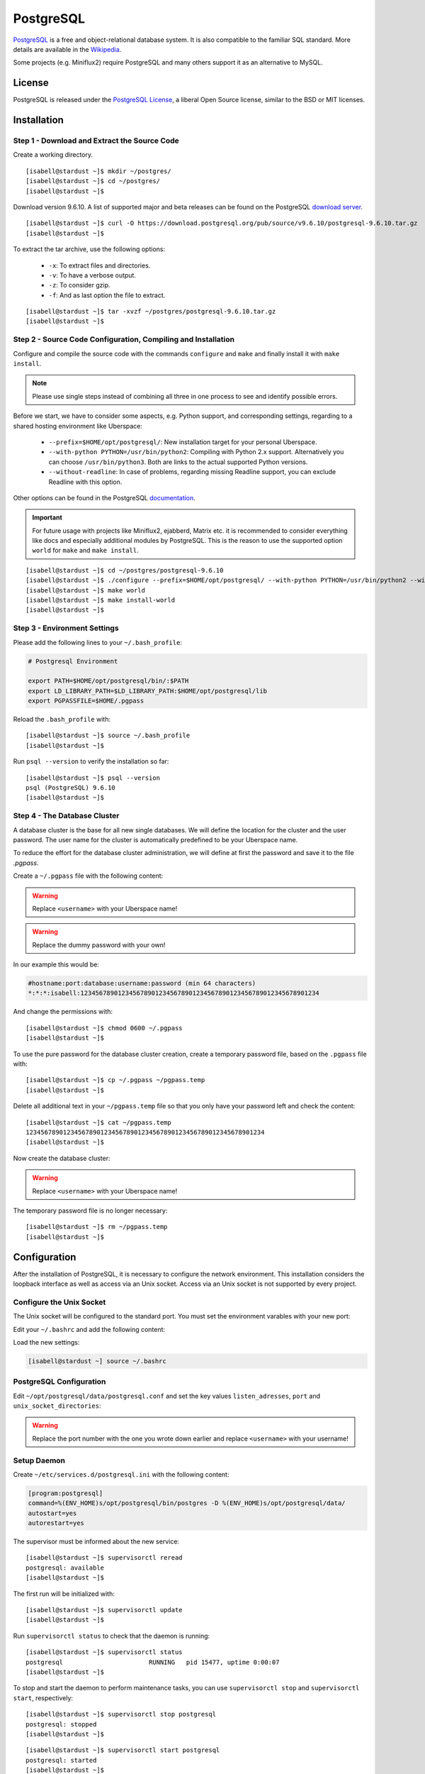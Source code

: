 .. highlight:: console

.. author:: FM <git.fm@mmw9.de>

.. tag:: lang-c
.. tag:: database

##########
PostgreSQL
##########

.. tag_list::

PostgreSQL_ is a free and object-relational database system. It is also compatible to the familiar SQL standard. More details are available in the Wikipedia_.

Some projects (e.g. Miniflux2) require PostgreSQL and many others support it as an alternative to MySQL.

License
=======

PostgreSQL is released under the `PostgreSQL License`_, a liberal Open Source license, similar to the BSD or MIT licenses.

Installation
============

Step 1 - Download and Extract the Source Code
---------------------------------------------

Create a working directory.

::

 [isabell@stardust ~]$ mkdir ~/postgres/
 [isabell@stardust ~]$ cd ~/postgres/
 [isabell@stardust ~]$

Download version 9.6.10. A list of supported major and beta releases can be found on the PostgreSQL `download server`_.

::

 [isabell@stardust ~]$ curl -O https://download.postgresql.org/pub/source/v9.6.10/postgresql-9.6.10.tar.gz
 [isabell@stardust ~]$

To extract the tar archive, use the following options:

 * ``-x``: To extract files and directories.
 * ``-v``: To have a verbose output.
 * ``-z``: To consider gzip.
 * ``-f``: And as last option the file to extract.

::

 [isabell@stardust ~]$ tar -xvzf ~/postgres/postgresql-9.6.10.tar.gz
 [isabell@stardust ~]$


Step 2 - Source Code Configuration, Compiling and Installation
--------------------------------------------------------------

Configure and compile the source code with the commands ``configure`` and ``make`` and finally install it with ``make install``.

.. note:: Please use single steps instead of combining all three in one process to see and identify possible errors.

Before we start, we have to consider some aspects, e.g. Python support, and corresponding settings, regarding to a shared hosting environment like Uberspace:

 * ``--prefix=$HOME/opt/postgresql/``: New installation target for your personal Uberspace.
 * ``--with-python PYTHON=/usr/bin/python2``: Compiling with Python 2.x support. Alternatively you can choose ``/usr/bin/python3``. Both are links to the actual supported Python versions.
 * ``--without-readline``: In case of problems, regarding missing Readline support, you can exclude Readline with this option.

Other options can be found in the PostgreSQL documentation_.

.. important:: For future usage with projects like Miniflux2, ejabberd, Matrix etc. it is recommended to consider everything like docs and especially additional modules by PostgreSQL. This is the reason to use the supported option ``world`` for ``make`` and ``make install``.

::

 [isabell@stardust ~]$ cd ~/postgres/postgresql-9.6.10
 [isabell@stardust ~]$ ./configure --prefix=$HOME/opt/postgresql/ --with-python PYTHON=/usr/bin/python2 --without-readline
 [isabell@stardust ~]$ make world
 [isabell@stardust ~]$ make install-world
 [isabell@stardust ~]$


Step 3 - Environment Settings
-----------------------------

Please add the following lines to your ``~/.bash_profile``:

.. code-block:: bash

 # Postgresql Environment

 export PATH=$HOME/opt/postgresql/bin/:$PATH
 export LD_LIBRARY_PATH=$LD_LIBRARY_PATH:$HOME/opt/postgresql/lib
 export PGPASSFILE=$HOME/.pgpass

Reload the ``.bash_profile`` with:

::

 [isabell@stardust ~]$ source ~/.bash_profile
 [isabell@stardust ~]$

Run ``psql --version`` to verify the installation so far:

::

 [isabell@stardust ~]$ psql --version
 psql (PostgreSQL) 9.6.10
 [isabell@stardust ~]$


Step 4 - The Database Cluster
-----------------------------

A database cluster is the base for all new single databases. We will define the location for the cluster and the user password. The user name for the cluster is automatically predefined to be your Uberspace name.

To reduce the effort for the database cluster administration, we will define at first the password and save it to the file *.pgpass*.

Create a ``~/.pgpass`` file with the following content:

.. warning:: Replace ``<username>`` with your Uberspace name!

.. warning:: Replace the dummy password with your own!

.. code-block:: console
 :emphasize-lines: 1,2

 #hostname:port:database:username:password (min 64 characters)
 *:*:*:<username>:1234567890123456789012345678901234567890123456789012345678901234

In our example this would be:

.. code-block:: console

 #hostname:port:database:username:password (min 64 characters)
 *:*:*:isabell:1234567890123456789012345678901234567890123456789012345678901234

And change the permissions with:

::

 [isabell@stardust ~]$ chmod 0600 ~/.pgpass
 [isabell@stardust ~]$

To use the pure password for the database cluster creation, create a temporary password file, based on the ``.pgpass`` file with:

::

 [isabell@stardust ~]$ cp ~/.pgpass ~/pgpass.temp
 [isabell@stardust ~]$

Delete all additional text in your ``~/pgpass.temp`` file so that you only have your password left and check the content:

::

 [isabell@stardust ~]$ cat ~/pgpass.temp
 1234567890123456789012345678901234567890123456789012345678901234
 [isabell@stardust ~]$

Now create the database cluster:

.. warning:: Replace ``<username>`` with your Uberspace name!

.. code-block:: console
 :emphasize-lines: 1

 [isabell@stardust ~]$ initdb --pwfile="/home/<username>/pgpass.temp" --auth=md5 -E UTF8 -D ~/opt/postgresql/data/
 The files belonging to this database system will be owned by user "".
 This user must also own the server process.
 The database cluster will be initialized with locale "de_DE.UTF-8".
 The default text search configuration will be set to "german".
 Data page checksums are disabled.
 creating directory /home/<username>/opt/postgresql/data ... ok
 creating subdirectories ... ok
 selecting default max_connections ... 100
 selecting default shared_buffers ... 128MB
 selecting dynamic shared memory implementation ... posix
 creating configuration files ... ok
 running bootstrap script ... ok
 performing post-bootstrap initialization ... ok
 syncing data to disk ... ok
 Success. You can now start the database server using:
    pg_ctl -D /home/<username>/opt/postgresql/data/ -l logfile start
 [isabell@stardust ~]$

The temporary password file is no longer necessary:

::

 [isabell@stardust ~]$ rm ~/pgpass.temp
 [isabell@stardust ~]$

Configuration
=============

After the installation of PostgreSQL, it is necessary to configure the network environment. This installation considers the loopback interface as well as access via an Unix socket.  Access via an Unix socket is not supported by every project.

Configure the Unix Socket
-------------------------

The Unix socket will be configured to the standard port. You must set the environment varables with your new port:

Edit your ``~/.bashrc`` and add the following content:

.. code-block:: bash
 :emphasize-lines: 2

 export PGHOST=localhost
 export PGPORT=5432

Load the new settings:

.. code-block:: bash

 [isabell@stardust ~] source ~/.bashrc

PostgreSQL Configuration
------------------------

Edit ``~/opt/postgresql/data/postgresql.conf`` and set the key values ``listen_adresses``, ``port`` and ``unix_socket_directories``:

.. warning:: Replace the port number with the one you wrote down earlier and replace ``<username>`` with your username!

.. code-block:: postgres
 :emphasize-lines: 7,11,14

 #------------------------------------------------------------------------------
 # CONNECTIONS AND AUTHENTICATION
 #------------------------------------------------------------------------------

 # - Connection Settings -

 listen_addresses = '*'         # what IP address(es) to listen on;
                                        # comma-separated list of addresses;
                                        # defaults to 'localhost'; use '*' for all
                                        # (change requires restart)
 port = 5432                            # (change requires restart)
 max_connections = 100                  # (change requires restart)
 #superuser_reserved_connections = 3    # (change requires restart)
 unix_socket_directories = '/home/<username>/tmp'      # comma-separated list of directories
                                        # (change requires restart)
 #unix_socket_group = ''                # (change requires restart)
 #unix_socket_permissions = 0777        # begin with 0 to use octal notation
                                        # (change requires restart)
 #bonjour = off                         # advertise server via Bonjour
                                        # (change requires restart)
 #bonjour_name = ''                     # defaults to the computer name
                                        # (change requires restart)


Setup Daemon
------------

Create ``~/etc/services.d/postgresql.ini`` with the following content:

.. code-block:: ini

 [program:postgresql]
 command=%(ENV_HOME)s/opt/postgresql/bin/postgres -D %(ENV_HOME)s/opt/postgresql/data/
 autostart=yes
 autorestart=yes

The supervisor must be informed about the new service:

::

 [isabell@stardust ~]$ supervisorctl reread
 postgresql: available
 [isabell@stardust ~]$

The first run will be initialized with:

::

 [isabell@stardust ~]$ supervisorctl update
 [isabell@stardust ~]$

Run ``supervisorctl status`` to check that the daemon is running:

::

 [isabell@stardust ~]$ supervisorctl status
 postgresql                       RUNNING   pid 15477, uptime 0:00:07
 [isabell@stardust ~]$

To stop and start the daemon to perform maintenance tasks, you can use ``supervisorctl stop`` and ``supervisorctl start``, respectively:

::

 [isabell@stardust ~]$ supervisorctl stop postgresql
 postgresql: stopped
 [isabell@stardust ~]$

::

 [isabell@stardust ~]$ supervisorctl start postgresql
 postgresql: started
 [isabell@stardust ~]$

Check out the :manual:`supervisord manual <daemons-supervisord>` for further details.


Database and User Management
============================

It is highly recommended to use a separate user together with a strong password for every single usage (project). Please don't use the database cluster user, it is like a root user.

The following example considers a database and new user for Synapse, the Matrix (https://matrix.org) reference server. You can use this example for other projects as well.

.. note:: Please start your PostgreSQL daemon before you maintain anything.


Step 1 - New User
-----------------

To create a new database user, consider the following option:

 * ``-P``: To get a user name and password dialogue.

.. warning:: Please replace ``<username>`` with your user name!

.. code-block:: console
 :emphasize-lines: 1

 [isabell@stardust ~]$ createuser <username> -P
 Enter password for new role:
 Enter it again:
 [isabell@stardust ~]$


Step 2 - New Database
---------------------

 The following options will be used to create the new database:

 * ``--encoding``: Set of UTF8 encoding
 * ``--owner``: The owner of the new database. In this example the new user of step 1.
 * ``--template``: PostgreSQL supports standard templates to create the database structure.
 * ``database name``: And as last option the name of the database. In this example 'synapse'.

.. warning:: Please replace ``<username>`` with your user name, created in step 1!

.. code-block:: console
 :emphasize-lines: 1

 [isabell@stardust ~]$ createdb --encoding=UTF8 --owner=<username> --template=template0 synapse
 [isabell@stardust ~]$


Best Practices
==============

To configure your project with the PostgreSQL details, you should have the database name, user name and password, localhost as server address and your port number.

.. _PostgreSQL: https://www.postgresql.org
.. _Wikipedia: https://en.wikipedia.org/wiki/PostgreSQL
.. _PostgreSQL License: https://www.postgresql.org/about/licence/
.. _documentation: https://www.postgresql.org/docs/9.6/static/install-procedure.html
.. _download server: https://download.postgresql.org/pub/source/

----

Tested with Uberspace 7.1.15 and PostgreSQL 9.6.10

.. author_list::
